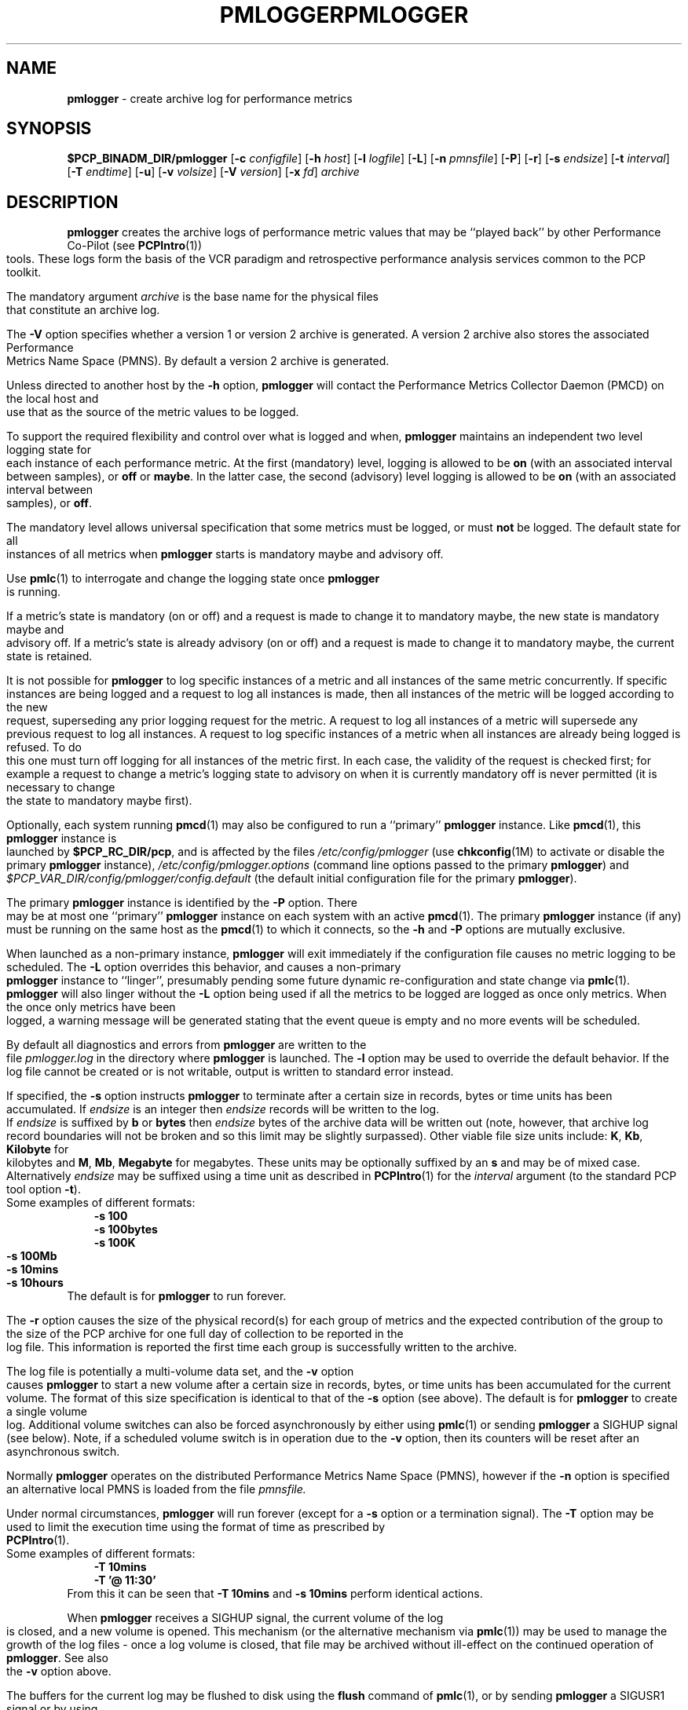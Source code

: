 '\"macro stdmacro
.\"
.\" Copyright (c) 2000 Silicon Graphics, Inc.  All Rights Reserved.
.\" 
.\" This program is free software; you can redistribute it and/or modify it
.\" under the terms of the GNU General Public License as published by the
.\" Free Software Foundation; either version 2 of the License, or (at your
.\" option) any later version.
.\" 
.\" This program is distributed in the hope that it will be useful, but
.\" WITHOUT ANY WARRANTY; without even the implied warranty of MERCHANTABILITY
.\" or FITNESS FOR A PARTICULAR PURPOSE.  See the GNU General Public License
.\" for more details.
.\" 
.\" You should have received a copy of the GNU General Public License along
.\" with this program; if not, write to the Free Software Foundation, Inc.,
.\" 59 Temple Place, Suite 330, Boston, MA  02111-1307 USA
.\" 
.\" Contact information: Silicon Graphics, Inc., 1500 Crittenden Lane,
.\" Mountain View, CA 94043, USA, or: http://www.sgi.com
.\"
.ie \(.g \{\
.\" ... groff (hack for khelpcenter, man2html, etc.)
.TH PMLOGGER 1 "SGI" "Performance Co-Pilot"
\}
.el \{\
.if \nX=0 .ds x} PMLOGGER 1 "SGI" "Performance Co-Pilot"
.if \nX=1 .ds x} PMLOGGER 1 "Performance Co-Pilot"
.if \nX=2 .ds x} PMLOGGER 1 "" "\&"
.if \nX=3 .ds x} PMLOGGER "" "" "\&"
.TH \*(x}
.rr X
\}
.SH NAME
\f3pmlogger\f1 \- create archive log for performance metrics
.SH SYNOPSIS
\f3$PCP_BINADM_DIR/pmlogger\f1
[\f3\-c\f1 \f2configfile\f1]
[\f3\-h\f1 \f2host\f1]
[\f3\-l\f1 \f2logfile\f1]
[\f3\-L\f1]
[\f3\-n\f1 \f2pmnsfile\f1]
[\f3\-P\f1]
[\f3\-r\f1]
[\f3\-s\f1 \f2endsize\f1]
[\f3\-t\f1 \f2interval\f1]
[\f3\-T\f1 \f2endtime\f1]
[\f3\-u\f1]
[\f3\-v\f1 \f2volsize\f1]
[\f3\-V\f1 \f2version\f1]
[\f3\-x\f1 \f2fd\f1]
\f2archive\f1
.SH DESCRIPTION
.B pmlogger
creates the archive logs of performance metric values
that may be ``played back'' by other Performance Co-Pilot (see
.BR PCPIntro (1))
tools.  These logs form the basis of the VCR paradigm and retrospective
performance analysis services common to the PCP toolkit.
.PP
The mandatory argument
.I archive
is the base name for the physical files that constitute
an archive log.
.PP
The 
.B \-V
option specifies whether a version 1 or version 2 archive is generated.
A version 2 archive also stores the associated Performance Metrics 
Name Space (PMNS). By default a version 2 archive is generated.
.PP
Unless directed to another host by the
.B \-h
option,
.B pmlogger
will contact the Performance Metrics Collector Daemon
(PMCD) on the local host and use that as the source of the metric
values to be logged.
.PP
To support the required flexibility and control over what is logged and 
when,
.B pmlogger
maintains an independent two level logging state for each instance 
of each performance metric.
At the first (mandatory) level, logging is 
allowed to be
.B on
(with an associated interval between samples), or
.B off
or
.BR maybe .
In the latter case, the second (advisory) level logging is allowed 
to be
.B on
(with an associated interval between samples), or
.BR off .
.PP
The 
mandatory level allows universal specification that some metrics must be 
logged, or must
.B not
be logged.  The default state for all instances of all metrics when 
.B pmlogger
starts is mandatory maybe and advisory off.
.PP
Use
.BR pmlc (1)
to interrogate and change the logging state once
.B pmlogger
is running.
.PP
If a metric's state is mandatory (on or off) and a request is made to change it
to mandatory maybe, the new state is mandatory maybe and advisory off.  If a
metric's state is already advisory (on or off) and a request is made to change
it to mandatory maybe, the current state is retained.
.PP
It is not possible for
.B pmlogger
to log specific instances of a metric and all instances of the same metric
concurrently.  If specific instances are being logged and a request to log all
instances is made, then all instances of the metric will be logged according to
the new request, superseding any prior logging request for the metric.  A
request to log all instances of a metric will supersede any previous request to
log all instances.  A request to log specific instances of a metric when all
instances are already being logged is refused.  To do this one must turn off
logging for all instances of the metric first.  In each case, the validity of
the request is checked first; for example a request to change a metric's
logging state to advisory on when it is currently mandatory off is never
permitted (it is necessary to change the state to mandatory maybe first).
.PP
Optionally, each system running
.BR pmcd (1)
may also be configured to run a ``primary''
.B pmlogger
instance.
Like
.BR pmcd (1),
this
.B pmlogger
instance is launched by 
.BR $PCP_RC_DIR/pcp ,
and is affected by the files
.I /etc/config/pmlogger
(use
.BR chkconfig (1M)
to activate or disable the primary
.B pmlogger 
instance),
.I /etc/config/pmlogger.options
(command line options passed to the primary
.BR pmlogger )
and
.I $PCP_VAR_DIR/config/pmlogger/config.default
(the default initial configuration file for the primary
.BR pmlogger ).
.PP
The primary
.B pmlogger
instance is identified by the
.B \-P
option.  There may be at most one ``primary''
.B pmlogger
instance on each system with an active
.BR pmcd (1).
The primary
.B pmlogger
instance (if any)
must be running on the same host as the
.BR pmcd (1)
to which it connects, so the
.B \-h
and
.B \-P
options are mutually exclusive.
.PP
When launched as a non-primary instance,
.B pmlogger
will exit immediately if the configuration
file causes no metric logging to be scheduled.  The
.B \-L
option overrides this behavior, and causes a non-primary
.B pmlogger
instance to ``linger'', presumably pending some future
dynamic re-configuration and state change via
.BR pmlc (1).
.B pmlogger
will also linger without the 
.B \-L
option being used if all the metrics to be logged are logged
as once only metrics. When the once only metrics have been
logged, a warning message will be generated stating
that the event queue is empty and no more events will be scheduled.
.PP
By default all diagnostics and errors from
.B pmlogger
are written to the file
.I pmlogger.log
in the directory where
.B pmlogger
is launched.
The
.B \-l
option may be used to override the default behavior.
If the log file cannot be created or is not writable, output is
written to standard error instead.
.PP
If specified, the
.B \-s
option instructs
.B pmlogger
to terminate after a certain size in records, bytes or time units
has been accumulated. 
If 
.IR endsize
is an integer then
.IR endsize
records will be written to the log.
If 
.IR endsize
is suffixed by  
.B b 
or
.B bytes
then 
.IR endsize
bytes of the archive data will be written out
(note, however, that archive log record boundaries will not be broken and
so this limit may be slightly surpassed).
Other viable file size units include:
.BR K ,
.BR Kb ,
.BR Kilobyte
for kilobytes and
.BR M ,
.BR Mb ,
.BR Megabyte
for megabytes.
These units may be optionally suffixed by an 
.B s 
and may be of mixed case.
Alternatively
.IR endsize
may be suffixed using a time unit
as described in
.BR PCPIntro (1) 
for the
.I interval
argument (to the standard PCP tool option
.BR \-t ).
.nf
Some examples of different formats:
.in 1i
.B \-s 100 
.B \-s 100bytes
.B \-s 100K 
.B \-s 100Mb
.B \-s 10mins
.B \-s 10hours
.in
.fi
The default is for
.B pmlogger
to run forever.
.PP
The
.B \-r
option causes the size of the physical record(s) for each
group of metrics and the expected contribution of
the group to the size of the PCP archive for one full day
of collection to be reported in the log file.  This
information is reported
the first time each group is successfully written
to the archive.
.PP
The log file is potentially a multi-volume data set, and the
.B \-v
option causes
.B pmlogger
to start a new volume after a certain size in records, bytes,
or time units has been accumulated for the current volume.
The format of this size specification is identical to that
of the
.B \-s
option (see above).
The default is for
.B pmlogger
to create a single volume log.
Additional volume switches can also be forced asynchronously by
either using
.BR pmlc (1)
or sending
.B pmlogger
a SIGHUP signal (see below). Note, if a scheduled volume
switch is in operation due to the 
.B \-v
option, then its counters will be reset after an 
asynchronous switch.  
.PP
Normally
.B pmlogger
operates on the distributed Performance Metrics Name Space (PMNS),
however if the
.B \-n
option is specified an alternative local PMNS is loaded
from the file
.IR pmnsfile.
.PP
Under normal circumstances,
.B pmlogger
will run forever (except for a 
.B \-s 
option or a termination signal).
The
.B \-T
option may be used to limit the execution time using the format
of time as prescribed by 
.BR PCPIntro (1). 
.nf
Some examples of different formats:
.in 1i
.B \-T 10mins 
.B \-T '@ 11:30' 
.in
.fi
From this it can be seen that 
.B \-T 10mins
and
.B \-s 10mins
perform identical actions. 
.PP
When
.B pmlogger
receives a SIGHUP signal, the current volume of the log is closed, and
a new volume is opened.  This mechanism (or the alternative mechanism
via
.BR pmlc (1))
may be used to manage the growth of the log files \- once a log volume
is closed, that file may be archived without ill-effect on the
continued operation of
.BR pmlogger .
See also the
.B \-v
option above.
.PP
The buffers for the current log may be flushed to disk using the
\f3flush\f1 command of
.BR pmlc (1),
or by sending
.B pmlogger
a SIGUSR1 signal
or by using the
.B \-u
option (the latter forces every log write to be unbuffered).
This is useful when the log needs to be read while
.B pmlogger
is still running.
.P
When launched with the 
.B -x 
option, pmlogger will accept asynchronous
control requests on the file descriptor \f2fd\f1.  This option is only
expected to be used internally by PCP applications that support ``live
record mode'' via 
.BR pmRecordControl (3).
.SH CONFIGURATION FILE SYNTAX
The configuration file may be specified with the
.B \-c
option.  If it is not, configuration specifications are read from standard
input.
.PP
If
.I configfile
does not exist, then a search is made in the directory
.I $PCP_VAR_DIR/config/pmlogger
for a file of the same name, and if found that file is used,
e.g. if 
.I config.mumble
does not exist in the current directory and
the file
.I $PCP_VAR_DIR/config/pmlogger/config.mumble
does exist, then
.B "\-c config.mumble"
and
.B "\-c $PCP_VAR_DIR/config/pmlogger/config.mumble"
are equivalent.
.PP
The syntax for the configuration file is as follows.
.IP 1.
Words are separated by white space (space, tab or newline).
.IP 2.
The symbol ``#'' (hash) introduces a comment, and all text up
to the next newline
is ignored.
.IP 3.
Keywords (shown in
.B bold
below) must appear literally (i.e. in lower case).
.IP 4.
Each specification begins with the optional keyword
.BR log ,
followed by one of the states
.BR "mandatory on" ,
.BR "mandatory off" ,
.BR "mandatory maybe" ,
.BR "advisory on"
or
.BR "advisory off" .
.IP 5.
For the
.B on
states, a logging interval must follow using the syntax ``\c
.BR once '',
or ``\c
.BR default '',
or ``\c
.B every
.IR "N timeunits" '',
or simply ``\c
.IR "N timeunits" ''
\-
.I N
is an unsigned integer, and
.I timeunits
is one of the keywords
.BR msec ,
.BR millisecond ,
.BR sec ,
.BR second ,
.BR min ,
.BR minute ,
.BR hour
or the plural form of one of the above.
.sp 0.5v
Internal limitations require the
interval
to be smaller than (approximately)
74 hours.  An
interval
value of zero is a synonym for
.BR once .
An interval of
.B default
means to use the default logging interval of
60 seconds; this default value may be changed to
.I interval
with the
.B \-t
command line option.
.IP ""
The
.I interval
argument follows the syntax described in
.BR PCPIntro (1),
and in the simplest form may be an unsigned integer (the implied
units in this case are seconds).
.IP 6.
Following the state and possible interval specifications comes
a ``{'', followed by a list of one or more metric specifications
and a closing ``}''.
The list is white space (or comma) separated.
If there is only one metric specification in the list, the braces are optional.
.IP 7.
A metric specification consists of a metric name optionally
followed by a set of instance names.
The metric name follows the standard PCP naming conventions, see
.BR pmns (4),
and if the metric name
is a non-leaf node in the PMNS (see \c
.BR pmns (4)),
then
.B pmlogger
will recursively descend the PMNS and apply the logging specification
to all descendent metric names that are leaf nodes in the PMNS.
The set of instance names
is a ``['', followed by a list
of one or more space (or comma) separated
names, numbers or strings, and a closing ``]''.
Elements in the list that are numbers are assumed to be
internal instance identifiers, other elements are assumed to
be external instance identifiers \- see
.BR pmGetInDom (3)
for more information.
.RS
.PP
If no instances are given, then the logging specification
is applied to all instances of the associated metric.
.RE
.IP 8.
There may be an arbitrary number of logging specifications.
.IP 9.
Following all of the logging specifications, there may be an optional
access control section, introduced by the literal token
.BR [access] .
Thereafter come access control rules of the form ``\c
.B allow
.I hostlist
.B :
.I operation
.BR ; ''
and ``\c
.B disallow
.I hostlist
.B :
.I operation
.BR ; ''.

The base
.I operations
are
.BR advisory ,
.BR mandatory
and
.BR enquire .
In all other aspects, these access control statements follow the syntactic
and semantic rules defined for the access control mechanisms used
by PMCD
and are fully documented in
.BR pmcd (1).
.SH EXAMPLES
For each PCP utility, there is a sample
.B pmlogger
configuration file that could be used to create an archive log suitable
for replaying with that tool (i.e. includes all of the performance
metrics used by the tool).
For a tool named
.I foo
this configuration file is located in
.IR $PCP_VAR_DIR/config/pmlogger/config.foo .
.PP
The following is a simple default configuration file for a primary
.B pmlogger
instance, and demonstrates most of the capabilities of the
configuration specification language.
.PP
.in +0.5i
.nf
.ft CW
log mandatory on once { hinv.ncpu hinv.ndisk }
log mandatory on every 10 minutes {
    disk.all.write
    disk.all.read
    network.interface.in.packets [ "et0" ]
    network.interface.out.packets [ "et0" ]
    nfs.server.reqs [ "lookup" "getattr" "read" "write" ]
}

log advisory on every 30 minutes {
    environ.temp
    pmcd.pdu_in.total
    pmcd.pdu_out.total
}

[access]
disallow * : all except enquire;
allow localhost : mandatory, advisory;
.ft R
.fi
.in
.SH AUTOMATIC RESTART
It is often useful for
.B pmlogger
processes (other than the primary instance)
to be started and stopped when the local host is booted
or shutdown.
The script
.I $PCP_RC_DIR/pcplocal
and the necessary soft-links are provided,
and can be modified by
.B root
to run PCP tools automatically.
If you want to find
out more before starting, read the manual pages for
.BR rc2 (1),
.BR rc0 (1),
.BR shutdown (1)
and the file
.IR /etc/init.d/README .
.P
For example, changing
.I $PCP_RC_DIR/pcplocal
so that it contains:
.P
.ft CW
.in +4n
.nf
'start') 
# Add startup actions here 
($PCP_BINADM_DIR/pmlogger_check &) 
;; 

'stop')
# Add shutdown actions here
killall -INT pmlogger
;;
.ft
.in
.fi
.P
will start
.B pmlogger
instances at boot time and terminate them in an orderly
fashion at system shutdown.
.P
This script runs as
.BR root ,
so any
.I pmlogger
instances it launches are also run as
.BR root .
To run some
.B pmlogger
instances as a
particular user, create your own archive logger control file (see
.BR pmlogger_check (1))
and use the
.BR su (1)
command. e.g.
.P
.ft CW
.in +4n
.nf
'start') 
# Add startup actions here 
(su tanya -c "$PCP_BINADM_DIR/pmlogger_check -c /usr/people/tanya/ctl" &) 
;; 
.ft
.in
.fi
.P
at boot time
will start the
.B pmlogger
instances described in
.IR /usr/people/tanya/ctl ,
running as user
.BR tanya .
.SH FILES
.PD 0
.TP 10
\f2archive\f3.meta
metadata (metric descriptions, instance domains, etc.) for the archive log
.TP
\f2archive\f3.0
initial volume of metrics values (subsequent volumes have suffixes
.BR 1 ,
.BR 2 ,
\&...)
.TP
\f2archive\f3.index
temporal index to support rapid random access to the other files in the
archive log
.TP
.B $PCP_TMP_DIR/pmlogger
.B pmlogger
maintains the files in this directory as the map between the
process id of the
.B pmlogger
instance and the
IPC port that may be used to control
each
.B pmlogger
instance (as used by
.BR pmlc (1))
.TP
.B /etc/config/pmlogger
.BR chkconfig (1M)
control flag, to control launching of
.B pmlogger
from
.B $PCP_RC_DIR/pcp
.TP
.B /etc/config/pmlogger.options
command line options to
.B pmlogger
when launched from
.B $PCP_RC_DIR/pcp
.TP
.B $PCP_VAR_DIR/config/pmlogger/config.default
default configuration file for the primary logger instance
launched from
.B $PCP_RC_DIR/pcp
.TP
.BR $PCP_VAR_DIR/config/pmlogger/config. *
assorted configuration files suitable for creating logs that may
be subsequently replayed with the PCP visualization and monitoring
tools
.TP
.BI $PCP_LOG_DIR/pmlogger hostname
Default directory for PCP archive files for performance
metric values collected from the host
.IR hostname .
.TP
.I \&./pmlogger.log
(or
.B $PCP_LOG_DIR/pmlogger/\fIhostname\fB/pmlogger.log
when started automatically by either
.B $PCP_RC_DIR/pcp
or one of the
.BR pmlogger (1)
monitoring scripts such as
.BR pmlogger_check (1))
.br
all messages and diagnostics are directed here
.TP
.B $PCP_RC_DIR/pcplocal
contains ``hooks'' to enable automatic restart at system boot time
.PD
.SH ENVIRONMENT
Normally
.B pmlogger
creates a socket to receive control messages from
.BR pmlc (1)
on the first available TCP/IP port numbered 4330 or higher.  The environment
variable
.B PMLOGGER_PORT
may be used to specify an alternative starting port number.
.SH "PCP ENVIRONMENT"
Environment variables with the prefix
.B PCP_
are used to parameterize the file and directory names
used by PCP.
On each installation, the file
.I /etc/pcp.conf
contains the local values for these variables.
The
.B $PCP_CONF
variable may be used to specify an alternative
configuration file,
as described in
.BR pcp.conf (4).
.SH SEE ALSO
.BR PCPIntro (1),
.BR pmcd (1),
.BR pmdumplog (1),
.BR pmlc (1),
.BR pmlogger_check (1),
.BR pcp.conf (4),
.BR pcp.env (4)
and
.BR pmns (4).
.SH DIAGNOSTICS
The archive logs are sufficiently precious that
.B pmlogger
will not truncate an existing physical file.  A message of the form
.br
.in +0.5v
__pmLogNewFile: "foo.index" already exists, not over-written
.br
__pmLogCreate: File exists
.in
indicates this situation has arisen.  You must explicitly remove
the files and launch
.B pmlogger
again.
.PP
There may be at most one primary
.B pmlogger
instance per monitored host; attempting to bend this rule produces the error:
.br
.in +0.5v
pmlogger: there is already a primary pmlogger running
.in
.PP
Various other messages relating to the creation and/or deletion of
files in
.I $PCP_TMP_DIR/pmlogger
suggest a permission problem on this directory, or some feral
files have appeared therein.

